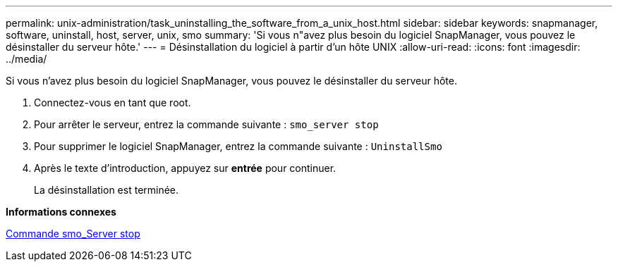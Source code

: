 ---
permalink: unix-administration/task_uninstalling_the_software_from_a_unix_host.html 
sidebar: sidebar 
keywords: snapmanager, software, uninstall, host, server, unix, smo 
summary: 'Si vous n"avez plus besoin du logiciel SnapManager, vous pouvez le désinstaller du serveur hôte.' 
---
= Désinstallation du logiciel à partir d'un hôte UNIX
:allow-uri-read: 
:icons: font
:imagesdir: ../media/


[role="lead"]
Si vous n'avez plus besoin du logiciel SnapManager, vous pouvez le désinstaller du serveur hôte.

. Connectez-vous en tant que root.
. Pour arrêter le serveur, entrez la commande suivante :
`smo_server stop`
. Pour supprimer le logiciel SnapManager, entrez la commande suivante :
`UninstallSmo`
. Après le texte d'introduction, appuyez sur *entrée* pour continuer.
+
La désinstallation est terminée.



*Informations connexes*

xref:reference_the_smosmsap_server_stop_command.adoc[Commande smo_Server stop]
